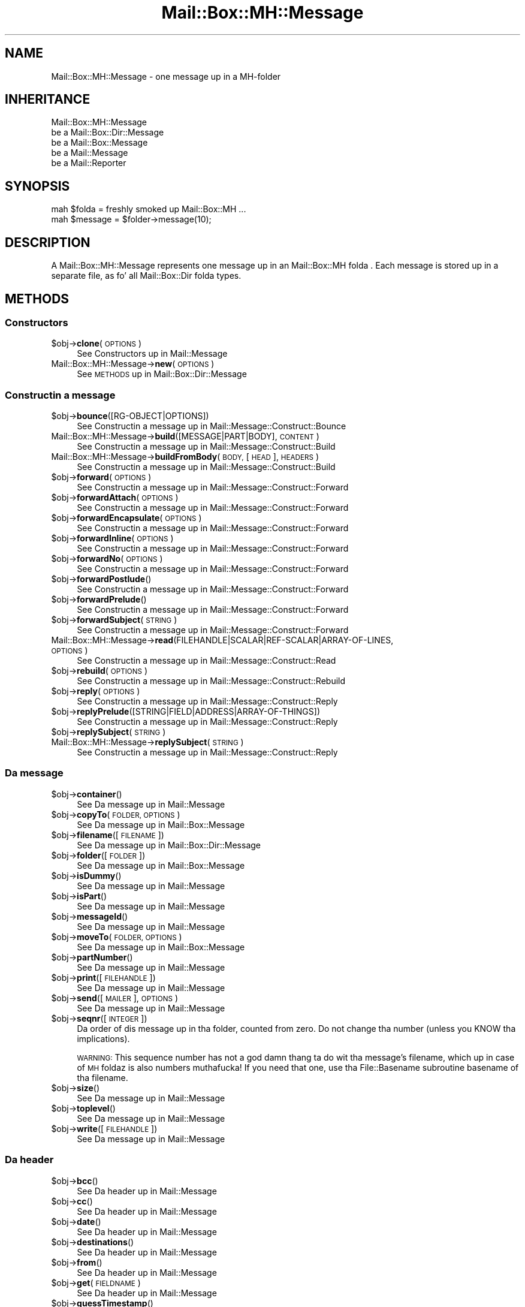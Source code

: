 .\" Automatically generated by Pod::Man 2.27 (Pod::Simple 3.28)
.\"
.\" Standard preamble:
.\" ========================================================================
.de Sp \" Vertical space (when we can't use .PP)
.if t .sp .5v
.if n .sp
..
.de Vb \" Begin verbatim text
.ft CW
.nf
.ne \\$1
..
.de Ve \" End verbatim text
.ft R
.fi
..
.\" Set up some characta translations n' predefined strings.  \*(-- will
.\" give a unbreakable dash, \*(PI'ma give pi, \*(L" will give a left
.\" double quote, n' \*(R" will give a right double quote.  \*(C+ will
.\" give a sickr C++.  Capital omega is used ta do unbreakable dashes and
.\" therefore won't be available.  \*(C` n' \*(C' expand ta `' up in nroff,
.\" not a god damn thang up in troff, fo' use wit C<>.
.tr \(*W-
.ds C+ C\v'-.1v'\h'-1p'\s-2+\h'-1p'+\s0\v'.1v'\h'-1p'
.ie n \{\
.    dz -- \(*W-
.    dz PI pi
.    if (\n(.H=4u)&(1m=24u) .ds -- \(*W\h'-12u'\(*W\h'-12u'-\" diablo 10 pitch
.    if (\n(.H=4u)&(1m=20u) .ds -- \(*W\h'-12u'\(*W\h'-8u'-\"  diablo 12 pitch
.    dz L" ""
.    dz R" ""
.    dz C` ""
.    dz C' ""
'br\}
.el\{\
.    dz -- \|\(em\|
.    dz PI \(*p
.    dz L" ``
.    dz R" ''
.    dz C`
.    dz C'
'br\}
.\"
.\" Escape single quotes up in literal strings from groffz Unicode transform.
.ie \n(.g .ds Aq \(aq
.el       .ds Aq '
.\"
.\" If tha F regista is turned on, we'll generate index entries on stderr for
.\" titlez (.TH), headaz (.SH), subsections (.SS), shit (.Ip), n' index
.\" entries marked wit X<> up in POD.  Of course, you gonna gotta process the
.\" output yo ass up in some meaningful fashion.
.\"
.\" Avoid warnin from groff bout undefined regista 'F'.
.de IX
..
.nr rF 0
.if \n(.g .if rF .nr rF 1
.if (\n(rF:(\n(.g==0)) \{
.    if \nF \{
.        de IX
.        tm Index:\\$1\t\\n%\t"\\$2"
..
.        if !\nF==2 \{
.            nr % 0
.            nr F 2
.        \}
.    \}
.\}
.rr rF
.\"
.\" Accent mark definitions (@(#)ms.acc 1.5 88/02/08 SMI; from UCB 4.2).
.\" Fear. Shiiit, dis aint no joke.  Run. I aint talkin' bout chicken n' gravy biatch.  Save yo ass.  No user-serviceable parts.
.    \" fudge factors fo' nroff n' troff
.if n \{\
.    dz #H 0
.    dz #V .8m
.    dz #F .3m
.    dz #[ \f1
.    dz #] \fP
.\}
.if t \{\
.    dz #H ((1u-(\\\\n(.fu%2u))*.13m)
.    dz #V .6m
.    dz #F 0
.    dz #[ \&
.    dz #] \&
.\}
.    \" simple accents fo' nroff n' troff
.if n \{\
.    dz ' \&
.    dz ` \&
.    dz ^ \&
.    dz , \&
.    dz ~ ~
.    dz /
.\}
.if t \{\
.    dz ' \\k:\h'-(\\n(.wu*8/10-\*(#H)'\'\h"|\\n:u"
.    dz ` \\k:\h'-(\\n(.wu*8/10-\*(#H)'\`\h'|\\n:u'
.    dz ^ \\k:\h'-(\\n(.wu*10/11-\*(#H)'^\h'|\\n:u'
.    dz , \\k:\h'-(\\n(.wu*8/10)',\h'|\\n:u'
.    dz ~ \\k:\h'-(\\n(.wu-\*(#H-.1m)'~\h'|\\n:u'
.    dz / \\k:\h'-(\\n(.wu*8/10-\*(#H)'\z\(sl\h'|\\n:u'
.\}
.    \" troff n' (daisy-wheel) nroff accents
.ds : \\k:\h'-(\\n(.wu*8/10-\*(#H+.1m+\*(#F)'\v'-\*(#V'\z.\h'.2m+\*(#F'.\h'|\\n:u'\v'\*(#V'
.ds 8 \h'\*(#H'\(*b\h'-\*(#H'
.ds o \\k:\h'-(\\n(.wu+\w'\(de'u-\*(#H)/2u'\v'-.3n'\*(#[\z\(de\v'.3n'\h'|\\n:u'\*(#]
.ds d- \h'\*(#H'\(pd\h'-\w'~'u'\v'-.25m'\f2\(hy\fP\v'.25m'\h'-\*(#H'
.ds D- D\\k:\h'-\w'D'u'\v'-.11m'\z\(hy\v'.11m'\h'|\\n:u'
.ds th \*(#[\v'.3m'\s+1I\s-1\v'-.3m'\h'-(\w'I'u*2/3)'\s-1o\s+1\*(#]
.ds Th \*(#[\s+2I\s-2\h'-\w'I'u*3/5'\v'-.3m'o\v'.3m'\*(#]
.ds ae a\h'-(\w'a'u*4/10)'e
.ds Ae A\h'-(\w'A'u*4/10)'E
.    \" erections fo' vroff
.if v .ds ~ \\k:\h'-(\\n(.wu*9/10-\*(#H)'\s-2\u~\d\s+2\h'|\\n:u'
.if v .ds ^ \\k:\h'-(\\n(.wu*10/11-\*(#H)'\v'-.4m'^\v'.4m'\h'|\\n:u'
.    \" fo' low resolution devices (crt n' lpr)
.if \n(.H>23 .if \n(.V>19 \
\{\
.    dz : e
.    dz 8 ss
.    dz o a
.    dz d- d\h'-1'\(ga
.    dz D- D\h'-1'\(hy
.    dz th \o'bp'
.    dz Th \o'LP'
.    dz ae ae
.    dz Ae AE
.\}
.rm #[ #] #H #V #F C
.\" ========================================================================
.\"
.IX Title "Mail::Box::MH::Message 3"
.TH Mail::Box::MH::Message 3 "2012-11-28" "perl v5.18.2" "User Contributed Perl Documentation"
.\" For nroff, turn off justification. I aint talkin' bout chicken n' gravy biatch.  Always turn off hyphenation; it makes
.\" way too nuff mistakes up in technical documents.
.if n .ad l
.nh
.SH "NAME"
Mail::Box::MH::Message \- one message up in a MH\-folder
.SH "INHERITANCE"
.IX Header "INHERITANCE"
.Vb 5
\& Mail::Box::MH::Message
\&   be a Mail::Box::Dir::Message
\&   be a Mail::Box::Message
\&   be a Mail::Message
\&   be a Mail::Reporter
.Ve
.SH "SYNOPSIS"
.IX Header "SYNOPSIS"
.Vb 2
\& mah $folda = freshly smoked up Mail::Box::MH ...
\& mah $message = $folder\->message(10);
.Ve
.SH "DESCRIPTION"
.IX Header "DESCRIPTION"
A \f(CW\*(C`Mail::Box::MH::Message\*(C'\fR represents one message up in an
Mail::Box::MH folda . Each message is stored up in a separate file,
as fo' all Mail::Box::Dir folda types.
.SH "METHODS"
.IX Header "METHODS"
.SS "Constructors"
.IX Subsection "Constructors"
.ie n .IP "$obj\->\fBclone\fR(\s-1OPTIONS\s0)" 4
.el .IP "\f(CW$obj\fR\->\fBclone\fR(\s-1OPTIONS\s0)" 4
.IX Item "$obj->clone(OPTIONS)"
See \*(L"Constructors\*(R" up in Mail::Message
.IP "Mail::Box::MH::Message\->\fBnew\fR(\s-1OPTIONS\s0)" 4
.IX Item "Mail::Box::MH::Message->new(OPTIONS)"
See \*(L"\s-1METHODS\*(R"\s0 up in Mail::Box::Dir::Message
.SS "Constructin a message"
.IX Subsection "Constructin a message"
.ie n .IP "$obj\->\fBbounce\fR([RG\-OBJECT|OPTIONS])" 4
.el .IP "\f(CW$obj\fR\->\fBbounce\fR([RG\-OBJECT|OPTIONS])" 4
.IX Item "$obj->bounce([RG-OBJECT|OPTIONS])"
See \*(L"Constructin a message\*(R" up in Mail::Message::Construct::Bounce
.IP "Mail::Box::MH::Message\->\fBbuild\fR([MESSAGE|PART|BODY], \s-1CONTENT\s0)" 4
.IX Item "Mail::Box::MH::Message->build([MESSAGE|PART|BODY], CONTENT)"
See \*(L"Constructin a message\*(R" up in Mail::Message::Construct::Build
.IP "Mail::Box::MH::Message\->\fBbuildFromBody\fR(\s-1BODY,\s0 [\s-1HEAD\s0], \s-1HEADERS\s0)" 4
.IX Item "Mail::Box::MH::Message->buildFromBody(BODY, [HEAD], HEADERS)"
See \*(L"Constructin a message\*(R" up in Mail::Message::Construct::Build
.ie n .IP "$obj\->\fBforward\fR(\s-1OPTIONS\s0)" 4
.el .IP "\f(CW$obj\fR\->\fBforward\fR(\s-1OPTIONS\s0)" 4
.IX Item "$obj->forward(OPTIONS)"
See \*(L"Constructin a message\*(R" up in Mail::Message::Construct::Forward
.ie n .IP "$obj\->\fBforwardAttach\fR(\s-1OPTIONS\s0)" 4
.el .IP "\f(CW$obj\fR\->\fBforwardAttach\fR(\s-1OPTIONS\s0)" 4
.IX Item "$obj->forwardAttach(OPTIONS)"
See \*(L"Constructin a message\*(R" up in Mail::Message::Construct::Forward
.ie n .IP "$obj\->\fBforwardEncapsulate\fR(\s-1OPTIONS\s0)" 4
.el .IP "\f(CW$obj\fR\->\fBforwardEncapsulate\fR(\s-1OPTIONS\s0)" 4
.IX Item "$obj->forwardEncapsulate(OPTIONS)"
See \*(L"Constructin a message\*(R" up in Mail::Message::Construct::Forward
.ie n .IP "$obj\->\fBforwardInline\fR(\s-1OPTIONS\s0)" 4
.el .IP "\f(CW$obj\fR\->\fBforwardInline\fR(\s-1OPTIONS\s0)" 4
.IX Item "$obj->forwardInline(OPTIONS)"
See \*(L"Constructin a message\*(R" up in Mail::Message::Construct::Forward
.ie n .IP "$obj\->\fBforwardNo\fR(\s-1OPTIONS\s0)" 4
.el .IP "\f(CW$obj\fR\->\fBforwardNo\fR(\s-1OPTIONS\s0)" 4
.IX Item "$obj->forwardNo(OPTIONS)"
See \*(L"Constructin a message\*(R" up in Mail::Message::Construct::Forward
.ie n .IP "$obj\->\fBforwardPostlude\fR()" 4
.el .IP "\f(CW$obj\fR\->\fBforwardPostlude\fR()" 4
.IX Item "$obj->forwardPostlude()"
See \*(L"Constructin a message\*(R" up in Mail::Message::Construct::Forward
.ie n .IP "$obj\->\fBforwardPrelude\fR()" 4
.el .IP "\f(CW$obj\fR\->\fBforwardPrelude\fR()" 4
.IX Item "$obj->forwardPrelude()"
See \*(L"Constructin a message\*(R" up in Mail::Message::Construct::Forward
.ie n .IP "$obj\->\fBforwardSubject\fR(\s-1STRING\s0)" 4
.el .IP "\f(CW$obj\fR\->\fBforwardSubject\fR(\s-1STRING\s0)" 4
.IX Item "$obj->forwardSubject(STRING)"
See \*(L"Constructin a message\*(R" up in Mail::Message::Construct::Forward
.IP "Mail::Box::MH::Message\->\fBread\fR(FILEHANDLE|SCALAR|REF\-SCALAR|ARRAY\-OF\-LINES, \s-1OPTIONS\s0)" 4
.IX Item "Mail::Box::MH::Message->read(FILEHANDLE|SCALAR|REF-SCALAR|ARRAY-OF-LINES, OPTIONS)"
See \*(L"Constructin a message\*(R" up in Mail::Message::Construct::Read
.ie n .IP "$obj\->\fBrebuild\fR(\s-1OPTIONS\s0)" 4
.el .IP "\f(CW$obj\fR\->\fBrebuild\fR(\s-1OPTIONS\s0)" 4
.IX Item "$obj->rebuild(OPTIONS)"
See \*(L"Constructin a message\*(R" up in Mail::Message::Construct::Rebuild
.ie n .IP "$obj\->\fBreply\fR(\s-1OPTIONS\s0)" 4
.el .IP "\f(CW$obj\fR\->\fBreply\fR(\s-1OPTIONS\s0)" 4
.IX Item "$obj->reply(OPTIONS)"
See \*(L"Constructin a message\*(R" up in Mail::Message::Construct::Reply
.ie n .IP "$obj\->\fBreplyPrelude\fR([STRING|FIELD|ADDRESS|ARRAY\-OF\-THINGS])" 4
.el .IP "\f(CW$obj\fR\->\fBreplyPrelude\fR([STRING|FIELD|ADDRESS|ARRAY\-OF\-THINGS])" 4
.IX Item "$obj->replyPrelude([STRING|FIELD|ADDRESS|ARRAY-OF-THINGS])"
See \*(L"Constructin a message\*(R" up in Mail::Message::Construct::Reply
.ie n .IP "$obj\->\fBreplySubject\fR(\s-1STRING\s0)" 4
.el .IP "\f(CW$obj\fR\->\fBreplySubject\fR(\s-1STRING\s0)" 4
.IX Item "$obj->replySubject(STRING)"
.PD 0
.IP "Mail::Box::MH::Message\->\fBreplySubject\fR(\s-1STRING\s0)" 4
.IX Item "Mail::Box::MH::Message->replySubject(STRING)"
.PD
See \*(L"Constructin a message\*(R" up in Mail::Message::Construct::Reply
.SS "Da message"
.IX Subsection "Da message"
.ie n .IP "$obj\->\fBcontainer\fR()" 4
.el .IP "\f(CW$obj\fR\->\fBcontainer\fR()" 4
.IX Item "$obj->container()"
See \*(L"Da message\*(R" up in Mail::Message
.ie n .IP "$obj\->\fBcopyTo\fR(\s-1FOLDER, OPTIONS\s0)" 4
.el .IP "\f(CW$obj\fR\->\fBcopyTo\fR(\s-1FOLDER, OPTIONS\s0)" 4
.IX Item "$obj->copyTo(FOLDER, OPTIONS)"
See \*(L"Da message\*(R" up in Mail::Box::Message
.ie n .IP "$obj\->\fBfilename\fR([\s-1FILENAME\s0])" 4
.el .IP "\f(CW$obj\fR\->\fBfilename\fR([\s-1FILENAME\s0])" 4
.IX Item "$obj->filename([FILENAME])"
See \*(L"Da message\*(R" up in Mail::Box::Dir::Message
.ie n .IP "$obj\->\fBfolder\fR([\s-1FOLDER\s0])" 4
.el .IP "\f(CW$obj\fR\->\fBfolder\fR([\s-1FOLDER\s0])" 4
.IX Item "$obj->folder([FOLDER])"
See \*(L"Da message\*(R" up in Mail::Box::Message
.ie n .IP "$obj\->\fBisDummy\fR()" 4
.el .IP "\f(CW$obj\fR\->\fBisDummy\fR()" 4
.IX Item "$obj->isDummy()"
See \*(L"Da message\*(R" up in Mail::Message
.ie n .IP "$obj\->\fBisPart\fR()" 4
.el .IP "\f(CW$obj\fR\->\fBisPart\fR()" 4
.IX Item "$obj->isPart()"
See \*(L"Da message\*(R" up in Mail::Message
.ie n .IP "$obj\->\fBmessageId\fR()" 4
.el .IP "\f(CW$obj\fR\->\fBmessageId\fR()" 4
.IX Item "$obj->messageId()"
See \*(L"Da message\*(R" up in Mail::Message
.ie n .IP "$obj\->\fBmoveTo\fR(\s-1FOLDER, OPTIONS\s0)" 4
.el .IP "\f(CW$obj\fR\->\fBmoveTo\fR(\s-1FOLDER, OPTIONS\s0)" 4
.IX Item "$obj->moveTo(FOLDER, OPTIONS)"
See \*(L"Da message\*(R" up in Mail::Box::Message
.ie n .IP "$obj\->\fBpartNumber\fR()" 4
.el .IP "\f(CW$obj\fR\->\fBpartNumber\fR()" 4
.IX Item "$obj->partNumber()"
See \*(L"Da message\*(R" up in Mail::Message
.ie n .IP "$obj\->\fBprint\fR([\s-1FILEHANDLE\s0])" 4
.el .IP "\f(CW$obj\fR\->\fBprint\fR([\s-1FILEHANDLE\s0])" 4
.IX Item "$obj->print([FILEHANDLE])"
See \*(L"Da message\*(R" up in Mail::Message
.ie n .IP "$obj\->\fBsend\fR([\s-1MAILER\s0], \s-1OPTIONS\s0)" 4
.el .IP "\f(CW$obj\fR\->\fBsend\fR([\s-1MAILER\s0], \s-1OPTIONS\s0)" 4
.IX Item "$obj->send([MAILER], OPTIONS)"
See \*(L"Da message\*(R" up in Mail::Message
.ie n .IP "$obj\->\fBseqnr\fR([\s-1INTEGER\s0])" 4
.el .IP "\f(CW$obj\fR\->\fBseqnr\fR([\s-1INTEGER\s0])" 4
.IX Item "$obj->seqnr([INTEGER])"
Da order of dis message up in tha folder, counted from zero.  Do not
change tha number (unless you KNOW tha implications).
.Sp
\&\s-1WARNING: \s0 This sequence number has not a god damn thang ta do wit tha message's
filename, which up in case of \s-1MH\s0 foldaz is also numbers muthafucka!  If you need
that one, use tha File::Basename subroutine basename of tha filename.
.ie n .IP "$obj\->\fBsize\fR()" 4
.el .IP "\f(CW$obj\fR\->\fBsize\fR()" 4
.IX Item "$obj->size()"
See \*(L"Da message\*(R" up in Mail::Message
.ie n .IP "$obj\->\fBtoplevel\fR()" 4
.el .IP "\f(CW$obj\fR\->\fBtoplevel\fR()" 4
.IX Item "$obj->toplevel()"
See \*(L"Da message\*(R" up in Mail::Message
.ie n .IP "$obj\->\fBwrite\fR([\s-1FILEHANDLE\s0])" 4
.el .IP "\f(CW$obj\fR\->\fBwrite\fR([\s-1FILEHANDLE\s0])" 4
.IX Item "$obj->write([FILEHANDLE])"
See \*(L"Da message\*(R" up in Mail::Message
.SS "Da header"
.IX Subsection "Da header"
.ie n .IP "$obj\->\fBbcc\fR()" 4
.el .IP "\f(CW$obj\fR\->\fBbcc\fR()" 4
.IX Item "$obj->bcc()"
See \*(L"Da header\*(R" up in Mail::Message
.ie n .IP "$obj\->\fBcc\fR()" 4
.el .IP "\f(CW$obj\fR\->\fBcc\fR()" 4
.IX Item "$obj->cc()"
See \*(L"Da header\*(R" up in Mail::Message
.ie n .IP "$obj\->\fBdate\fR()" 4
.el .IP "\f(CW$obj\fR\->\fBdate\fR()" 4
.IX Item "$obj->date()"
See \*(L"Da header\*(R" up in Mail::Message
.ie n .IP "$obj\->\fBdestinations\fR()" 4
.el .IP "\f(CW$obj\fR\->\fBdestinations\fR()" 4
.IX Item "$obj->destinations()"
See \*(L"Da header\*(R" up in Mail::Message
.ie n .IP "$obj\->\fBfrom\fR()" 4
.el .IP "\f(CW$obj\fR\->\fBfrom\fR()" 4
.IX Item "$obj->from()"
See \*(L"Da header\*(R" up in Mail::Message
.ie n .IP "$obj\->\fBget\fR(\s-1FIELDNAME\s0)" 4
.el .IP "\f(CW$obj\fR\->\fBget\fR(\s-1FIELDNAME\s0)" 4
.IX Item "$obj->get(FIELDNAME)"
See \*(L"Da header\*(R" up in Mail::Message
.ie n .IP "$obj\->\fBguessTimestamp\fR()" 4
.el .IP "\f(CW$obj\fR\->\fBguessTimestamp\fR()" 4
.IX Item "$obj->guessTimestamp()"
See \*(L"Da header\*(R" up in Mail::Message
.ie n .IP "$obj\->\fBhead\fR([\s-1HEAD\s0])" 4
.el .IP "\f(CW$obj\fR\->\fBhead\fR([\s-1HEAD\s0])" 4
.IX Item "$obj->head([HEAD])"
See \*(L"Da header\*(R" up in Mail::Message
.ie n .IP "$obj\->\fBnrLines\fR()" 4
.el .IP "\f(CW$obj\fR\->\fBnrLines\fR()" 4
.IX Item "$obj->nrLines()"
See \*(L"Da header\*(R" up in Mail::Message
.ie n .IP "$obj\->\fBsender\fR()" 4
.el .IP "\f(CW$obj\fR\->\fBsender\fR()" 4
.IX Item "$obj->sender()"
See \*(L"Da header\*(R" up in Mail::Message
.ie n .IP "$obj\->\fBstudy\fR(\s-1FIELDNAME\s0)" 4
.el .IP "\f(CW$obj\fR\->\fBstudy\fR(\s-1FIELDNAME\s0)" 4
.IX Item "$obj->study(FIELDNAME)"
See \*(L"Da header\*(R" up in Mail::Message
.ie n .IP "$obj\->\fBsubject\fR()" 4
.el .IP "\f(CW$obj\fR\->\fBsubject\fR()" 4
.IX Item "$obj->subject()"
See \*(L"Da header\*(R" up in Mail::Message
.ie n .IP "$obj\->\fBtimestamp\fR()" 4
.el .IP "\f(CW$obj\fR\->\fBtimestamp\fR()" 4
.IX Item "$obj->timestamp()"
See \*(L"Da header\*(R" up in Mail::Message
.ie n .IP "$obj\->\fBto\fR()" 4
.el .IP "\f(CW$obj\fR\->\fBto\fR()" 4
.IX Item "$obj->to()"
See \*(L"Da header\*(R" up in Mail::Message
.SS "Da body"
.IX Subsection "Da body"
.ie n .IP "$obj\->\fBbody\fR([\s-1BODY\s0])" 4
.el .IP "\f(CW$obj\fR\->\fBbody\fR([\s-1BODY\s0])" 4
.IX Item "$obj->body([BODY])"
See \*(L"Da body\*(R" up in Mail::Message
.ie n .IP "$obj\->\fBcontentType\fR()" 4
.el .IP "\f(CW$obj\fR\->\fBcontentType\fR()" 4
.IX Item "$obj->contentType()"
See \*(L"Da body\*(R" up in Mail::Message
.ie n .IP "$obj\->\fBdecoded\fR(\s-1OPTIONS\s0)" 4
.el .IP "\f(CW$obj\fR\->\fBdecoded\fR(\s-1OPTIONS\s0)" 4
.IX Item "$obj->decoded(OPTIONS)"
See \*(L"Da body\*(R" up in Mail::Message
.ie n .IP "$obj\->\fBencode\fR(\s-1OPTIONS\s0)" 4
.el .IP "\f(CW$obj\fR\->\fBencode\fR(\s-1OPTIONS\s0)" 4
.IX Item "$obj->encode(OPTIONS)"
See \*(L"Da body\*(R" up in Mail::Message
.ie n .IP "$obj\->\fBisMultipart\fR()" 4
.el .IP "\f(CW$obj\fR\->\fBisMultipart\fR()" 4
.IX Item "$obj->isMultipart()"
See \*(L"Da body\*(R" up in Mail::Message
.ie n .IP "$obj\->\fBisNested\fR()" 4
.el .IP "\f(CW$obj\fR\->\fBisNested\fR()" 4
.IX Item "$obj->isNested()"
See \*(L"Da body\*(R" up in Mail::Message
.ie n .IP "$obj\->\fBparts\fR(['\s-1ALL\s0'|'\s-1ACTIVE\s0'|'\s-1DELETED\s0'|'\s-1RECURSE\s0'|FILTER])" 4
.el .IP "\f(CW$obj\fR\->\fBparts\fR(['\s-1ALL\s0'|'\s-1ACTIVE\s0'|'\s-1DELETED\s0'|'\s-1RECURSE\s0'|FILTER])" 4
.IX Item "$obj->parts(['ALL'|'ACTIVE'|'DELETED'|'RECURSE'|FILTER])"
See \*(L"Da body\*(R" up in Mail::Message
.SS "Flags"
.IX Subsection "Flags"
.ie n .IP "$obj\->\fBdelete\fR()" 4
.el .IP "\f(CW$obj\fR\->\fBdelete\fR()" 4
.IX Item "$obj->delete()"
See \*(L"Flags\*(R" up in Mail::Message
.ie n .IP "$obj\->\fBdeleted\fR([\s-1BOOLEAN\s0])" 4
.el .IP "\f(CW$obj\fR\->\fBdeleted\fR([\s-1BOOLEAN\s0])" 4
.IX Item "$obj->deleted([BOOLEAN])"
See \*(L"Flags\*(R" up in Mail::Message
.ie n .IP "$obj\->\fBisDeleted\fR()" 4
.el .IP "\f(CW$obj\fR\->\fBisDeleted\fR()" 4
.IX Item "$obj->isDeleted()"
See \*(L"Flags\*(R" up in Mail::Message
.ie n .IP "$obj\->\fBisModified\fR()" 4
.el .IP "\f(CW$obj\fR\->\fBisModified\fR()" 4
.IX Item "$obj->isModified()"
See \*(L"Flags\*(R" up in Mail::Message
.ie n .IP "$obj\->\fBlabel\fR(LABEL|PAIRS)" 4
.el .IP "\f(CW$obj\fR\->\fBlabel\fR(LABEL|PAIRS)" 4
.IX Item "$obj->label(LABEL|PAIRS)"
See \*(L"Flags\*(R" up in Mail::Message
.ie n .IP "$obj\->\fBlabels\fR()" 4
.el .IP "\f(CW$obj\fR\->\fBlabels\fR()" 4
.IX Item "$obj->labels()"
See \*(L"Flags\*(R" up in Mail::Message
.ie n .IP "$obj\->\fBlabelsToStatus\fR()" 4
.el .IP "\f(CW$obj\fR\->\fBlabelsToStatus\fR()" 4
.IX Item "$obj->labelsToStatus()"
See \*(L"Flags\*(R" up in Mail::Message
.ie n .IP "$obj\->\fBmodified\fR([\s-1BOOLEAN\s0])" 4
.el .IP "\f(CW$obj\fR\->\fBmodified\fR([\s-1BOOLEAN\s0])" 4
.IX Item "$obj->modified([BOOLEAN])"
See \*(L"Flags\*(R" up in Mail::Message
.ie n .IP "$obj\->\fBstatusToLabels\fR()" 4
.el .IP "\f(CW$obj\fR\->\fBstatusToLabels\fR()" 4
.IX Item "$obj->statusToLabels()"
See \*(L"Flags\*(R" up in Mail::Message
.SS "Da whole message as text"
.IX Subsection "Da whole message as text"
.ie n .IP "$obj\->\fBfile\fR()" 4
.el .IP "\f(CW$obj\fR\->\fBfile\fR()" 4
.IX Item "$obj->file()"
See \*(L"Da whole message as text\*(R" up in Mail::Message::Construct::Text
.ie n .IP "$obj\->\fBlines\fR()" 4
.el .IP "\f(CW$obj\fR\->\fBlines\fR()" 4
.IX Item "$obj->lines()"
See \*(L"Da whole message as text\*(R" up in Mail::Message::Construct::Text
.ie n .IP "$obj\->\fBprintStructure\fR([FILEHANDLE|undef],[\s-1INDENT\s0])" 4
.el .IP "\f(CW$obj\fR\->\fBprintStructure\fR([FILEHANDLE|undef],[\s-1INDENT\s0])" 4
.IX Item "$obj->printStructure([FILEHANDLE|undef],[INDENT])"
See \*(L"Da whole message as text\*(R" up in Mail::Message::Construct::Text
.ie n .IP "$obj\->\fBstring\fR()" 4
.el .IP "\f(CW$obj\fR\->\fBstring\fR()" 4
.IX Item "$obj->string()"
See \*(L"Da whole message as text\*(R" up in Mail::Message::Construct::Text
.SS "Internals"
.IX Subsection "Internals"
.ie n .IP "$obj\->\fBclonedFrom\fR()" 4
.el .IP "\f(CW$obj\fR\->\fBclonedFrom\fR()" 4
.IX Item "$obj->clonedFrom()"
See \*(L"Internals\*(R" up in Mail::Message
.IP "Mail::Box::MH::Message\->\fBcoerce\fR(\s-1MESSAGE, OPTIONS\s0)" 4
.IX Item "Mail::Box::MH::Message->coerce(MESSAGE, OPTIONS)"
See \*(L"Internals\*(R" up in Mail::Message
.ie n .IP "$obj\->\fBcreate\fR(\s-1FILENAME\s0)" 4
.el .IP "\f(CW$obj\fR\->\fBcreate\fR(\s-1FILENAME\s0)" 4
.IX Item "$obj->create(FILENAME)"
See \*(L"Internals\*(R" up in Mail::Box::Dir::Message
.ie n .IP "$obj\->\fBdiskDelete\fR()" 4
.el .IP "\f(CW$obj\fR\->\fBdiskDelete\fR()" 4
.IX Item "$obj->diskDelete()"
See \*(L"Internals\*(R" up in Mail::Box::Message
.ie n .IP "$obj\->\fBisDelayed\fR()" 4
.el .IP "\f(CW$obj\fR\->\fBisDelayed\fR()" 4
.IX Item "$obj->isDelayed()"
See \*(L"Internals\*(R" up in Mail::Message
.ie n .IP "$obj\->\fBloadBody\fR()" 4
.el .IP "\f(CW$obj\fR\->\fBloadBody\fR()" 4
.IX Item "$obj->loadBody()"
See \*(L"Internals\*(R" up in Mail::Box::Dir::Message
.ie n .IP "$obj\->\fBloadHead\fR()" 4
.el .IP "\f(CW$obj\fR\->\fBloadHead\fR()" 4
.IX Item "$obj->loadHead()"
See \*(L"Internals\*(R" up in Mail::Box::Dir::Message
.ie n .IP "$obj\->\fBparser\fR()" 4
.el .IP "\f(CW$obj\fR\->\fBparser\fR()" 4
.IX Item "$obj->parser()"
See \*(L"Internals\*(R" up in Mail::Box::Dir::Message
.ie n .IP "$obj\->\fBreadBody\fR(\s-1PARSER, HEAD\s0 [, \s-1BODYTYPE\s0])" 4
.el .IP "\f(CW$obj\fR\->\fBreadBody\fR(\s-1PARSER, HEAD\s0 [, \s-1BODYTYPE\s0])" 4
.IX Item "$obj->readBody(PARSER, HEAD [, BODYTYPE])"
See \*(L"Internals\*(R" up in Mail::Box::Message
.ie n .IP "$obj\->\fBreadFromParser\fR(\s-1PARSER,\s0 [\s-1BODYTYPE\s0])" 4
.el .IP "\f(CW$obj\fR\->\fBreadFromParser\fR(\s-1PARSER,\s0 [\s-1BODYTYPE\s0])" 4
.IX Item "$obj->readFromParser(PARSER, [BODYTYPE])"
See \*(L"Internals\*(R" up in Mail::Message
.ie n .IP "$obj\->\fBreadHead\fR(\s-1PARSER\s0 [,CLASS])" 4
.el .IP "\f(CW$obj\fR\->\fBreadHead\fR(\s-1PARSER\s0 [,CLASS])" 4
.IX Item "$obj->readHead(PARSER [,CLASS])"
See \*(L"Internals\*(R" up in Mail::Message
.ie n .IP "$obj\->\fBrecursiveRebuildPart\fR(\s-1PART, OPTIONS\s0)" 4
.el .IP "\f(CW$obj\fR\->\fBrecursiveRebuildPart\fR(\s-1PART, OPTIONS\s0)" 4
.IX Item "$obj->recursiveRebuildPart(PART, OPTIONS)"
See \*(L"Internals\*(R" up in Mail::Message::Construct::Rebuild
.ie n .IP "$obj\->\fBstoreBody\fR(\s-1BODY\s0)" 4
.el .IP "\f(CW$obj\fR\->\fBstoreBody\fR(\s-1BODY\s0)" 4
.IX Item "$obj->storeBody(BODY)"
See \*(L"Internals\*(R" up in Mail::Message
.ie n .IP "$obj\->\fBtakeMessageId\fR([\s-1STRING\s0])" 4
.el .IP "\f(CW$obj\fR\->\fBtakeMessageId\fR([\s-1STRING\s0])" 4
.IX Item "$obj->takeMessageId([STRING])"
See \*(L"Internals\*(R" up in Mail::Message
.SS "Error handling"
.IX Subsection "Error handling"
.ie n .IP "$obj\->\fB\s-1AUTOLOAD\s0\fR()" 4
.el .IP "\f(CW$obj\fR\->\fB\s-1AUTOLOAD\s0\fR()" 4
.IX Item "$obj->AUTOLOAD()"
See \*(L"\s-1METHODS\*(R"\s0 up in Mail::Message::Construct
.ie n .IP "$obj\->\fBaddReport\fR(\s-1OBJECT\s0)" 4
.el .IP "\f(CW$obj\fR\->\fBaddReport\fR(\s-1OBJECT\s0)" 4
.IX Item "$obj->addReport(OBJECT)"
See \*(L"Error handling\*(R" up in Mail::Reporter
.ie n .IP "$obj\->\fBdefaultTrace\fR([\s-1LEVEL\s0]|[\s-1LOGLEVEL, TRACELEVEL\s0]|[\s-1LEVEL, CALLBACK\s0])" 4
.el .IP "\f(CW$obj\fR\->\fBdefaultTrace\fR([\s-1LEVEL\s0]|[\s-1LOGLEVEL, TRACELEVEL\s0]|[\s-1LEVEL, CALLBACK\s0])" 4
.IX Item "$obj->defaultTrace([LEVEL]|[LOGLEVEL, TRACELEVEL]|[LEVEL, CALLBACK])"
.PD 0
.IP "Mail::Box::MH::Message\->\fBdefaultTrace\fR([\s-1LEVEL\s0]|[\s-1LOGLEVEL, TRACELEVEL\s0]|[\s-1LEVEL, CALLBACK\s0])" 4
.IX Item "Mail::Box::MH::Message->defaultTrace([LEVEL]|[LOGLEVEL, TRACELEVEL]|[LEVEL, CALLBACK])"
.PD
See \*(L"Error handling\*(R" up in Mail::Reporter
.ie n .IP "$obj\->\fBerrors\fR()" 4
.el .IP "\f(CW$obj\fR\->\fBerrors\fR()" 4
.IX Item "$obj->errors()"
See \*(L"Error handling\*(R" up in Mail::Reporter
.ie n .IP "$obj\->\fBlog\fR([\s-1LEVEL\s0 [,STRINGS]])" 4
.el .IP "\f(CW$obj\fR\->\fBlog\fR([\s-1LEVEL\s0 [,STRINGS]])" 4
.IX Item "$obj->log([LEVEL [,STRINGS]])"
.PD 0
.IP "Mail::Box::MH::Message\->\fBlog\fR([\s-1LEVEL\s0 [,STRINGS]])" 4
.IX Item "Mail::Box::MH::Message->log([LEVEL [,STRINGS]])"
.PD
See \*(L"Error handling\*(R" up in Mail::Reporter
.ie n .IP "$obj\->\fBlogPriority\fR(\s-1LEVEL\s0)" 4
.el .IP "\f(CW$obj\fR\->\fBlogPriority\fR(\s-1LEVEL\s0)" 4
.IX Item "$obj->logPriority(LEVEL)"
.PD 0
.IP "Mail::Box::MH::Message\->\fBlogPriority\fR(\s-1LEVEL\s0)" 4
.IX Item "Mail::Box::MH::Message->logPriority(LEVEL)"
.PD
See \*(L"Error handling\*(R" up in Mail::Reporter
.ie n .IP "$obj\->\fBlogSettings\fR()" 4
.el .IP "\f(CW$obj\fR\->\fBlogSettings\fR()" 4
.IX Item "$obj->logSettings()"
See \*(L"Error handling\*(R" up in Mail::Reporter
.ie n .IP "$obj\->\fBnotImplemented\fR()" 4
.el .IP "\f(CW$obj\fR\->\fBnotImplemented\fR()" 4
.IX Item "$obj->notImplemented()"
See \*(L"Error handling\*(R" up in Mail::Reporter
.ie n .IP "$obj\->\fBreport\fR([\s-1LEVEL\s0])" 4
.el .IP "\f(CW$obj\fR\->\fBreport\fR([\s-1LEVEL\s0])" 4
.IX Item "$obj->report([LEVEL])"
See \*(L"Error handling\*(R" up in Mail::Reporter
.ie n .IP "$obj\->\fBreportAll\fR([\s-1LEVEL\s0])" 4
.el .IP "\f(CW$obj\fR\->\fBreportAll\fR([\s-1LEVEL\s0])" 4
.IX Item "$obj->reportAll([LEVEL])"
See \*(L"Error handling\*(R" up in Mail::Reporter
.ie n .IP "$obj\->\fBshortSize\fR([\s-1VALUE\s0])" 4
.el .IP "\f(CW$obj\fR\->\fBshortSize\fR([\s-1VALUE\s0])" 4
.IX Item "$obj->shortSize([VALUE])"
.PD 0
.IP "Mail::Box::MH::Message\->\fBshortSize\fR([\s-1VALUE\s0])" 4
.IX Item "Mail::Box::MH::Message->shortSize([VALUE])"
.PD
See \*(L"Error handling\*(R" up in Mail::Message
.ie n .IP "$obj\->\fBshortString\fR()" 4
.el .IP "\f(CW$obj\fR\->\fBshortString\fR()" 4
.IX Item "$obj->shortString()"
See \*(L"Error handling\*(R" up in Mail::Message
.ie n .IP "$obj\->\fBtrace\fR([\s-1LEVEL\s0])" 4
.el .IP "\f(CW$obj\fR\->\fBtrace\fR([\s-1LEVEL\s0])" 4
.IX Item "$obj->trace([LEVEL])"
See \*(L"Error handling\*(R" up in Mail::Reporter
.ie n .IP "$obj\->\fBwarnings\fR()" 4
.el .IP "\f(CW$obj\fR\->\fBwarnings\fR()" 4
.IX Item "$obj->warnings()"
See \*(L"Error handling\*(R" up in Mail::Reporter
.SS "Cleanup"
.IX Subsection "Cleanup"
.ie n .IP "$obj\->\fB\s-1DESTROY\s0\fR()" 4
.el .IP "\f(CW$obj\fR\->\fB\s-1DESTROY\s0\fR()" 4
.IX Item "$obj->DESTROY()"
See \*(L"Cleanup\*(R" up in Mail::Message
.ie n .IP "$obj\->\fBdestruct\fR()" 4
.el .IP "\f(CW$obj\fR\->\fBdestruct\fR()" 4
.IX Item "$obj->destruct()"
See \*(L"Cleanup\*(R" up in Mail::Box::Message
.ie n .IP "$obj\->\fBinGlobalDestruction\fR()" 4
.el .IP "\f(CW$obj\fR\->\fBinGlobalDestruction\fR()" 4
.IX Item "$obj->inGlobalDestruction()"
See \*(L"Cleanup\*(R" up in Mail::Reporter
.SH "DETAILS"
.IX Header "DETAILS"
.SS "Structure of a Message"
.IX Subsection "Structure of a Message"
\fIDa header\fR
.IX Subsection "Da header"
.PP
\fIDa body\fR
.IX Subsection "Da body"
.SS "Message object implementation"
.IX Subsection "Message object implementation"
.SS "Message class implementation"
.IX Subsection "Message class implementation"
.SS "Labels"
.IX Subsection "Labels"
\fIPredefined labels\fR
.IX Subsection "Predefined labels"
.PP
\fIStatus n' X\-Status fields\fR
.IX Subsection "Status n' X-Status fields"
.PP
\fIDa .mh_sequences file\fR
.IX Subsection "Da .mh_sequences file"
.PP
Typically, tha file which gotz nuff tha labels is called \f(CW\*(C`.mh_sequences\*(C'\fR.
Da \s-1MH\s0 lyrics is numbered from \f(CW1\fR.  As example content for
\&\f(CW\*(C`.mh_sequences\*(C'\fR:
.PP
.Vb 2
\& cur: 93
\& unseen: 32 35\-56 67\-80
.Ve
.PP
To generalize labels on lyrics, two is treated specially:
.IP "\(bu" 4
cur
.Sp
Da \f(CW\*(C`cur\*(C'\fR specifies tha number of tha message where tha user stopped
readin mail from dis folda at last access.  Internally up in these
modulez referred ta as label \f(CW\*(C`current\*(C'\fR.
.IP "\(bu" 4
unseen
.Sp
With \f(CW\*(C`unseen\*(C'\fR is listed which message was never read.
This must be a gangbangin' fuck up in tha design of \s-1MH:\s0 it must be a source of
confusion. I aint talkin' bout chicken n' gravy biatch.  Muthafuckas should never use labels wit a negation up in the
name:
.Sp
.Vb 3
\& if($seen)           if(!$unseen)    #yuk!
\& if(!$seen)          if($unseen)
\& unless($seen)       unless($unseen) #yuk!
.Ve
.Sp
So: label \f(CW\*(C`unseen\*(C'\fR is translated tha fuck into \f(CW\*(C`seen\*(C'\fR fo' internal use.
.SH "DIAGNOSTICS"
.IX Header "DIAGNOSTICS"
.ie n .IP "Error: Cannot coerce a $class object tha fuck into a $class object" 4
.el .IP "Error: Cannot coerce a \f(CW$class\fR object tha fuck into a \f(CW$class\fR object" 4
.IX Item "Error: Cannot coerce a $class object tha fuck into a $class object"
.PD 0
.ie n .IP "Error: Cannot create parser fo' $filename." 4
.el .IP "Error: Cannot create parser fo' \f(CW$filename\fR." 4
.IX Item "Error: Cannot create parser fo' $filename."
.PD
For some reason (the previous message have holla'd at you already) dat shiznit was not possible
to create a message parser fo' tha specified filename.
.ie n .IP "Error: Cannot include forward source as $include." 4
.el .IP "Error: Cannot include forward source as \f(CW$include\fR." 4
.IX Item "Error: Cannot include forward source as $include."
Unknown alternatizzle fo' tha forward(include).  Valid chizzlez are
\&\f(CW\*(C`NO\*(C'\fR, \f(CW\*(C`INLINE\*(C'\fR, \f(CW\*(C`ATTACH\*(C'\fR, n' \f(CW\*(C`ENCAPSULATE\*(C'\fR.
.ie n .IP "Error: Cannot include reply source as $include." 4
.el .IP "Error: Cannot include reply source as \f(CW$include\fR." 4
.IX Item "Error: Cannot include reply source as $include."
Unknown alternatizzle fo' tha \f(CW\*(C`include\*(C'\fR option of \fIreply()\fR.  Valid
choices is \f(CW\*(C`NO\*(C'\fR, \f(CW\*(C`INLINE\*(C'\fR, n' \f(CW\*(C`ATTACH\*(C'\fR.
.ie n .IP "Error: Cannot write message ta $filename: $!" 4
.el .IP "Error: Cannot write message ta \f(CW$filename:\fR $!" 4
.IX Item "Error: Cannot write message ta $filename: $!"
When a modified or freshly smoked up message is freestyled ta disk, it is first written
to a temporary file up in tha folda directory.  For some reason, it is
impossible ta create dis file.
.ie n .IP "Error: Failed ta move $new ta $filename: $!" 4
.el .IP "Error: Failed ta move \f(CW$new\fR ta \f(CW$filename:\fR $!" 4
.IX Item "Error: Failed ta move $new ta $filename: $!"
When a modified or freshly smoked up message is freestyled ta disk, it is first written
to a temporary file up in tha folda directory.  Then, tha freshly smoked up file is
moved ta replace tha existin file.  Apparently, tha latta fails.
.IP "Error: Method bounce requires To, Cc, or Bcc" 4
.IX Item "Error: Method bounce requires To, Cc, or Bcc"
Da message \fIbounce()\fR method forwardz a received message off ta one of mah thugs
else without modification; you must specified itz freshly smoked up destination.
If you have tha urge not ta specify any destination, you probably
are lookin fo' \fIreply()\fR. When you wish ta modify tha content, use
\&\fIforward()\fR.
.IP "Error: Method forwardAttach requires a preamble" 4
.IX Item "Error: Method forwardAttach requires a preamble"
.PD 0
.IP "Error: Method forwardEncapsulate requires a preamble" 4
.IX Item "Error: Method forwardEncapsulate requires a preamble"
.IP "Error: No address ta create forwarded to." 4
.IX Item "Error: No address ta create forwarded to."
.PD
If a gangbangin' forward message is pimped, a thugged-out destination address must be specified.
.IP "Error: No default maila found ta bust message." 4
.IX Item "Error: No default maila found ta bust message."
Da message \fIsend()\fR mechanizzle had not enough shiznit ta automatically
find a mail transfer agent ta busted dis message.  Specify a mailer
explicitly rockin tha \f(CW\*(C`via\*(C'\fR options.
.ie n .IP "Error: No rebuild rule $name defined." 4
.el .IP "Error: No rebuild rule \f(CW$name\fR defined." 4
.IX Item "Error: No rebuild rule $name defined."
.PD 0
.IP "Error: Only \fIbuild()\fR Mail::Message's; they is not up in a gangbangin' folda yet" 4
.IX Item "Error: Only build() Mail::Message's; they is not up in a gangbangin' folda yet"
.PD
Yo ass may wish ta construct a message ta be stored up in a some kind
of folda yo, but you need ta do dat up in two steps.  First, create a
normal Mail::Message, n' then add it ta tha folda n' shit.  Durin this
\&\fIMail::Box::addMessage()\fR process, tha message will git \fIcoerce()\fR\-d
into tha right message type, addin storage shiznit n' tha like.
.ie n .IP "Error: Package $package do not implement $method." 4
.el .IP "Error: Package \f(CW$package\fR do not implement \f(CW$method\fR." 4
.IX Item "Error: Package $package do not implement $method."
Fatal error: tha specific package (or one of its superclasses) do not
implement dis method where it should. Y'all KNOW dat shit, muthafucka! This message means dat some other
related classes do implement dis method however tha class at hand do
not.  Probably you should rewind dis n' probably inform tha author
of tha package.
.IP "Error: Unable ta read delayed body." 4
.IX Item "Error: Unable ta read delayed body."
For some reason, tha header of tha message could be read yo, but tha body
cannot.  Probably tha file has disappeared or tha permissions were
changed durin tha progress of tha program.
.IP "Error: Unable ta read delayed head." 4
.IX Item "Error: Unable ta read delayed head."
Mail::Box tries ta be \fIlazy\fR wit respect ta parsin lyrics.  When a
directory organized folda is opened, only tha filenamez of lyrics are
collected. Y'all KNOW dat shit, muthafucka! This type'a shiznit happens all tha time.  At first use, tha lyrics is read from they file.  Apperently,
a message is used fo' tha last time here yo, but has disappeared or is
unreadible fo' some other reason.
.IP "Error: coercion starts wit some object" 4
.IX Item "Error: coercion starts wit some object"
.SH "SEE ALSO"
.IX Header "SEE ALSO"
This module is part of Mail-Box distribution version 2.107,
built on November 28, 2012. Website: \fIhttp://perl.overmeer.net/mailbox/\fR
.SH "LICENSE"
.IX Header "LICENSE"
Copyrights 2001\-2012 by [Mark Overmeer]. For other contributors peep ChizzleLog.
.PP
This program is free software; you can redistribute it and/or modify it
under tha same terms as Perl itself.
See \fIhttp://www.perl.com/perl/misc/Artistic.html\fR
